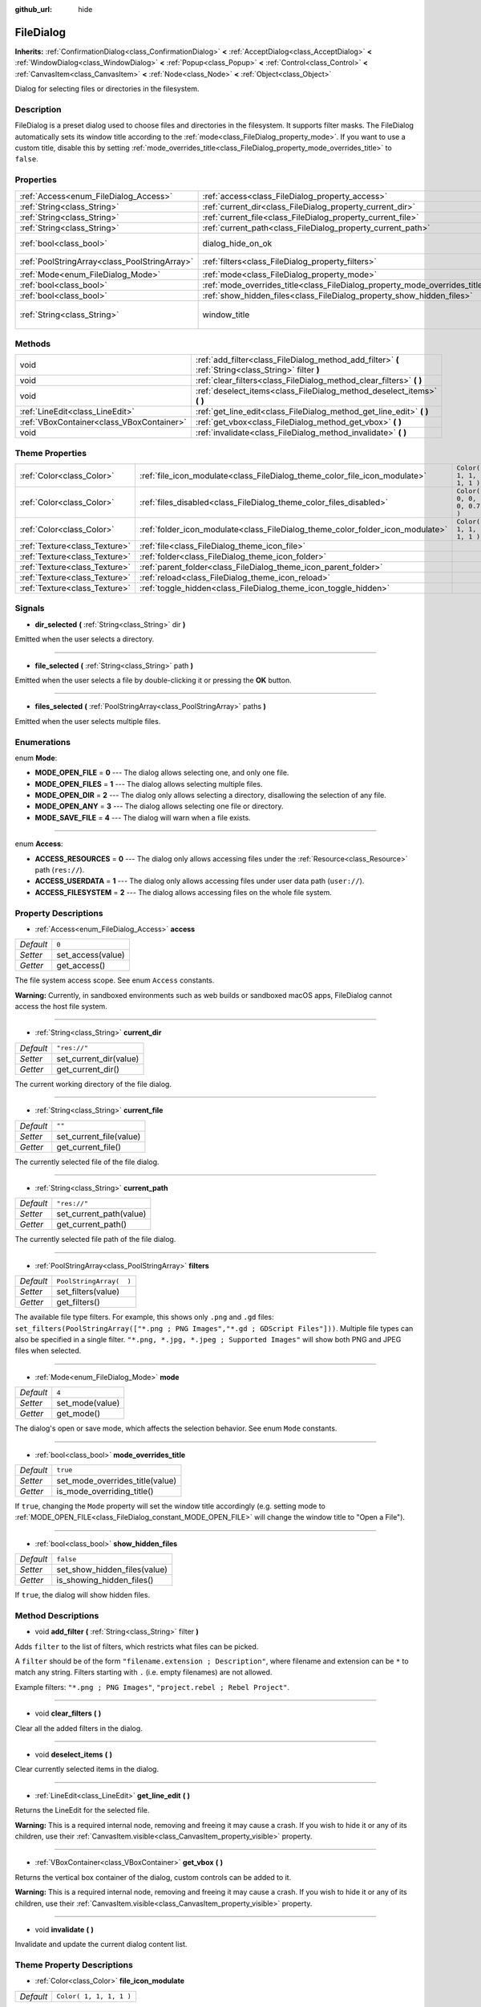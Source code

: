 :github_url: hide

.. Generated automatically by RebelEngine/tools/scripts/rst_from_xml.py
.. DO NOT EDIT THIS FILE, but the FileDialog.xml source instead.
.. The source is found in docs or modules/<name>/docs.

.. _class_FileDialog:

FileDialog
==========

**Inherits:** :ref:`ConfirmationDialog<class_ConfirmationDialog>` **<** :ref:`AcceptDialog<class_AcceptDialog>` **<** :ref:`WindowDialog<class_WindowDialog>` **<** :ref:`Popup<class_Popup>` **<** :ref:`Control<class_Control>` **<** :ref:`CanvasItem<class_CanvasItem>` **<** :ref:`Node<class_Node>` **<** :ref:`Object<class_Object>`

Dialog for selecting files or directories in the filesystem.

Description
-----------

FileDialog is a preset dialog used to choose files and directories in the filesystem. It supports filter masks. The FileDialog automatically sets its window title according to the :ref:`mode<class_FileDialog_property_mode>`. If you want to use a custom title, disable this by setting :ref:`mode_overrides_title<class_FileDialog_property_mode_overrides_title>` to ``false``.

Properties
----------

+-----------------------------------------------+-----------------------------------------------------------------------------+---------------------------------------+
| :ref:`Access<enum_FileDialog_Access>`         | :ref:`access<class_FileDialog_property_access>`                             | ``0``                                 |
+-----------------------------------------------+-----------------------------------------------------------------------------+---------------------------------------+
| :ref:`String<class_String>`                   | :ref:`current_dir<class_FileDialog_property_current_dir>`                   | ``"res://"``                          |
+-----------------------------------------------+-----------------------------------------------------------------------------+---------------------------------------+
| :ref:`String<class_String>`                   | :ref:`current_file<class_FileDialog_property_current_file>`                 | ``""``                                |
+-----------------------------------------------+-----------------------------------------------------------------------------+---------------------------------------+
| :ref:`String<class_String>`                   | :ref:`current_path<class_FileDialog_property_current_path>`                 | ``"res://"``                          |
+-----------------------------------------------+-----------------------------------------------------------------------------+---------------------------------------+
| :ref:`bool<class_bool>`                       | dialog_hide_on_ok                                                           | ``false`` *(parent override)*         |
+-----------------------------------------------+-----------------------------------------------------------------------------+---------------------------------------+
| :ref:`PoolStringArray<class_PoolStringArray>` | :ref:`filters<class_FileDialog_property_filters>`                           | ``PoolStringArray(  )``               |
+-----------------------------------------------+-----------------------------------------------------------------------------+---------------------------------------+
| :ref:`Mode<enum_FileDialog_Mode>`             | :ref:`mode<class_FileDialog_property_mode>`                                 | ``4``                                 |
+-----------------------------------------------+-----------------------------------------------------------------------------+---------------------------------------+
| :ref:`bool<class_bool>`                       | :ref:`mode_overrides_title<class_FileDialog_property_mode_overrides_title>` | ``true``                              |
+-----------------------------------------------+-----------------------------------------------------------------------------+---------------------------------------+
| :ref:`bool<class_bool>`                       | :ref:`show_hidden_files<class_FileDialog_property_show_hidden_files>`       | ``false``                             |
+-----------------------------------------------+-----------------------------------------------------------------------------+---------------------------------------+
| :ref:`String<class_String>`                   | window_title                                                                | ``"Save a File"`` *(parent override)* |
+-----------------------------------------------+-----------------------------------------------------------------------------+---------------------------------------+

Methods
-------

+-------------------------------------------+------------------------------------------------------------------------------------------------------+
| void                                      | :ref:`add_filter<class_FileDialog_method_add_filter>` **(** :ref:`String<class_String>` filter **)** |
+-------------------------------------------+------------------------------------------------------------------------------------------------------+
| void                                      | :ref:`clear_filters<class_FileDialog_method_clear_filters>` **(** **)**                              |
+-------------------------------------------+------------------------------------------------------------------------------------------------------+
| void                                      | :ref:`deselect_items<class_FileDialog_method_deselect_items>` **(** **)**                            |
+-------------------------------------------+------------------------------------------------------------------------------------------------------+
| :ref:`LineEdit<class_LineEdit>`           | :ref:`get_line_edit<class_FileDialog_method_get_line_edit>` **(** **)**                              |
+-------------------------------------------+------------------------------------------------------------------------------------------------------+
| :ref:`VBoxContainer<class_VBoxContainer>` | :ref:`get_vbox<class_FileDialog_method_get_vbox>` **(** **)**                                        |
+-------------------------------------------+------------------------------------------------------------------------------------------------------+
| void                                      | :ref:`invalidate<class_FileDialog_method_invalidate>` **(** **)**                                    |
+-------------------------------------------+------------------------------------------------------------------------------------------------------+

Theme Properties
----------------

+-------------------------------+--------------------------------------------------------------------------------+---------------------------+
| :ref:`Color<class_Color>`     | :ref:`file_icon_modulate<class_FileDialog_theme_color_file_icon_modulate>`     | ``Color( 1, 1, 1, 1 )``   |
+-------------------------------+--------------------------------------------------------------------------------+---------------------------+
| :ref:`Color<class_Color>`     | :ref:`files_disabled<class_FileDialog_theme_color_files_disabled>`             | ``Color( 0, 0, 0, 0.7 )`` |
+-------------------------------+--------------------------------------------------------------------------------+---------------------------+
| :ref:`Color<class_Color>`     | :ref:`folder_icon_modulate<class_FileDialog_theme_color_folder_icon_modulate>` | ``Color( 1, 1, 1, 1 )``   |
+-------------------------------+--------------------------------------------------------------------------------+---------------------------+
| :ref:`Texture<class_Texture>` | :ref:`file<class_FileDialog_theme_icon_file>`                                  |                           |
+-------------------------------+--------------------------------------------------------------------------------+---------------------------+
| :ref:`Texture<class_Texture>` | :ref:`folder<class_FileDialog_theme_icon_folder>`                              |                           |
+-------------------------------+--------------------------------------------------------------------------------+---------------------------+
| :ref:`Texture<class_Texture>` | :ref:`parent_folder<class_FileDialog_theme_icon_parent_folder>`                |                           |
+-------------------------------+--------------------------------------------------------------------------------+---------------------------+
| :ref:`Texture<class_Texture>` | :ref:`reload<class_FileDialog_theme_icon_reload>`                              |                           |
+-------------------------------+--------------------------------------------------------------------------------+---------------------------+
| :ref:`Texture<class_Texture>` | :ref:`toggle_hidden<class_FileDialog_theme_icon_toggle_hidden>`                |                           |
+-------------------------------+--------------------------------------------------------------------------------+---------------------------+

Signals
-------

.. _class_FileDialog_signal_dir_selected:

- **dir_selected** **(** :ref:`String<class_String>` dir **)**

Emitted when the user selects a directory.

----

.. _class_FileDialog_signal_file_selected:

- **file_selected** **(** :ref:`String<class_String>` path **)**

Emitted when the user selects a file by double-clicking it or pressing the **OK** button.

----

.. _class_FileDialog_signal_files_selected:

- **files_selected** **(** :ref:`PoolStringArray<class_PoolStringArray>` paths **)**

Emitted when the user selects multiple files.

Enumerations
------------

.. _enum_FileDialog_Mode:

.. _class_FileDialog_constant_MODE_OPEN_FILE:

.. _class_FileDialog_constant_MODE_OPEN_FILES:

.. _class_FileDialog_constant_MODE_OPEN_DIR:

.. _class_FileDialog_constant_MODE_OPEN_ANY:

.. _class_FileDialog_constant_MODE_SAVE_FILE:

enum **Mode**:

- **MODE_OPEN_FILE** = **0** --- The dialog allows selecting one, and only one file.

- **MODE_OPEN_FILES** = **1** --- The dialog allows selecting multiple files.

- **MODE_OPEN_DIR** = **2** --- The dialog only allows selecting a directory, disallowing the selection of any file.

- **MODE_OPEN_ANY** = **3** --- The dialog allows selecting one file or directory.

- **MODE_SAVE_FILE** = **4** --- The dialog will warn when a file exists.

----

.. _enum_FileDialog_Access:

.. _class_FileDialog_constant_ACCESS_RESOURCES:

.. _class_FileDialog_constant_ACCESS_USERDATA:

.. _class_FileDialog_constant_ACCESS_FILESYSTEM:

enum **Access**:

- **ACCESS_RESOURCES** = **0** --- The dialog only allows accessing files under the :ref:`Resource<class_Resource>` path (``res://``).

- **ACCESS_USERDATA** = **1** --- The dialog only allows accessing files under user data path (``user://``).

- **ACCESS_FILESYSTEM** = **2** --- The dialog allows accessing files on the whole file system.

Property Descriptions
---------------------

.. _class_FileDialog_property_access:

- :ref:`Access<enum_FileDialog_Access>` **access**

+-----------+-------------------+
| *Default* | ``0``             |
+-----------+-------------------+
| *Setter*  | set_access(value) |
+-----------+-------------------+
| *Getter*  | get_access()      |
+-----------+-------------------+

The file system access scope. See enum ``Access`` constants.

**Warning:** Currently, in sandboxed environments such as web builds or sandboxed macOS apps, FileDialog cannot access the host file system.

----

.. _class_FileDialog_property_current_dir:

- :ref:`String<class_String>` **current_dir**

+-----------+------------------------+
| *Default* | ``"res://"``           |
+-----------+------------------------+
| *Setter*  | set_current_dir(value) |
+-----------+------------------------+
| *Getter*  | get_current_dir()      |
+-----------+------------------------+

The current working directory of the file dialog.

----

.. _class_FileDialog_property_current_file:

- :ref:`String<class_String>` **current_file**

+-----------+-------------------------+
| *Default* | ``""``                  |
+-----------+-------------------------+
| *Setter*  | set_current_file(value) |
+-----------+-------------------------+
| *Getter*  | get_current_file()      |
+-----------+-------------------------+

The currently selected file of the file dialog.

----

.. _class_FileDialog_property_current_path:

- :ref:`String<class_String>` **current_path**

+-----------+-------------------------+
| *Default* | ``"res://"``            |
+-----------+-------------------------+
| *Setter*  | set_current_path(value) |
+-----------+-------------------------+
| *Getter*  | get_current_path()      |
+-----------+-------------------------+

The currently selected file path of the file dialog.

----

.. _class_FileDialog_property_filters:

- :ref:`PoolStringArray<class_PoolStringArray>` **filters**

+-----------+-------------------------+
| *Default* | ``PoolStringArray(  )`` |
+-----------+-------------------------+
| *Setter*  | set_filters(value)      |
+-----------+-------------------------+
| *Getter*  | get_filters()           |
+-----------+-------------------------+

The available file type filters. For example, this shows only ``.png`` and ``.gd`` files: ``set_filters(PoolStringArray(["*.png ; PNG Images","*.gd ; GDScript Files"]))``. Multiple file types can also be specified in a single filter. ``"*.png, *.jpg, *.jpeg ; Supported Images"`` will show both PNG and JPEG files when selected.

----

.. _class_FileDialog_property_mode:

- :ref:`Mode<enum_FileDialog_Mode>` **mode**

+-----------+-----------------+
| *Default* | ``4``           |
+-----------+-----------------+
| *Setter*  | set_mode(value) |
+-----------+-----------------+
| *Getter*  | get_mode()      |
+-----------+-----------------+

The dialog's open or save mode, which affects the selection behavior. See enum ``Mode`` constants.

----

.. _class_FileDialog_property_mode_overrides_title:

- :ref:`bool<class_bool>` **mode_overrides_title**

+-----------+---------------------------------+
| *Default* | ``true``                        |
+-----------+---------------------------------+
| *Setter*  | set_mode_overrides_title(value) |
+-----------+---------------------------------+
| *Getter*  | is_mode_overriding_title()      |
+-----------+---------------------------------+

If ``true``, changing the ``Mode`` property will set the window title accordingly (e.g. setting mode to :ref:`MODE_OPEN_FILE<class_FileDialog_constant_MODE_OPEN_FILE>` will change the window title to "Open a File").

----

.. _class_FileDialog_property_show_hidden_files:

- :ref:`bool<class_bool>` **show_hidden_files**

+-----------+------------------------------+
| *Default* | ``false``                    |
+-----------+------------------------------+
| *Setter*  | set_show_hidden_files(value) |
+-----------+------------------------------+
| *Getter*  | is_showing_hidden_files()    |
+-----------+------------------------------+

If ``true``, the dialog will show hidden files.

Method Descriptions
-------------------

.. _class_FileDialog_method_add_filter:

- void **add_filter** **(** :ref:`String<class_String>` filter **)**

Adds ``filter`` to the list of filters, which restricts what files can be picked.

A ``filter`` should be of the form ``"filename.extension ; Description"``, where filename and extension can be ``*`` to match any string. Filters starting with ``.`` (i.e. empty filenames) are not allowed.

Example filters: ``"*.png ; PNG Images"``, ``"project.rebel ; Rebel Project"``.

----

.. _class_FileDialog_method_clear_filters:

- void **clear_filters** **(** **)**

Clear all the added filters in the dialog.

----

.. _class_FileDialog_method_deselect_items:

- void **deselect_items** **(** **)**

Clear currently selected items in the dialog.

----

.. _class_FileDialog_method_get_line_edit:

- :ref:`LineEdit<class_LineEdit>` **get_line_edit** **(** **)**

Returns the LineEdit for the selected file.

**Warning:** This is a required internal node, removing and freeing it may cause a crash. If you wish to hide it or any of its children, use their :ref:`CanvasItem.visible<class_CanvasItem_property_visible>` property.

----

.. _class_FileDialog_method_get_vbox:

- :ref:`VBoxContainer<class_VBoxContainer>` **get_vbox** **(** **)**

Returns the vertical box container of the dialog, custom controls can be added to it.

**Warning:** This is a required internal node, removing and freeing it may cause a crash. If you wish to hide it or any of its children, use their :ref:`CanvasItem.visible<class_CanvasItem_property_visible>` property.

----

.. _class_FileDialog_method_invalidate:

- void **invalidate** **(** **)**

Invalidate and update the current dialog content list.

Theme Property Descriptions
---------------------------

.. _class_FileDialog_theme_color_file_icon_modulate:

- :ref:`Color<class_Color>` **file_icon_modulate**

+-----------+-------------------------+
| *Default* | ``Color( 1, 1, 1, 1 )`` |
+-----------+-------------------------+

The color modulation applied to the file icon.

----

.. _class_FileDialog_theme_color_files_disabled:

- :ref:`Color<class_Color>` **files_disabled**

+-----------+---------------------------+
| *Default* | ``Color( 0, 0, 0, 0.7 )`` |
+-----------+---------------------------+

The color tint for disabled files (when the ``FileDialog`` is used in open folder mode).

----

.. _class_FileDialog_theme_color_folder_icon_modulate:

- :ref:`Color<class_Color>` **folder_icon_modulate**

+-----------+-------------------------+
| *Default* | ``Color( 1, 1, 1, 1 )`` |
+-----------+-------------------------+

The color modulation applied to the folder icon.

----

.. _class_FileDialog_theme_icon_file:

- :ref:`Texture<class_Texture>` **file**

Custom icon for files.

----

.. _class_FileDialog_theme_icon_folder:

- :ref:`Texture<class_Texture>` **folder**

Custom icon for folders.

----

.. _class_FileDialog_theme_icon_parent_folder:

- :ref:`Texture<class_Texture>` **parent_folder**

Custom icon for the parent folder arrow.

----

.. _class_FileDialog_theme_icon_reload:

- :ref:`Texture<class_Texture>` **reload**

Custom icon for the reload button.

----

.. _class_FileDialog_theme_icon_toggle_hidden:

- :ref:`Texture<class_Texture>` **toggle_hidden**

Custom icon for the toggle hidden button.

.. |virtual| replace:: :abbr:`virtual (This method should typically be overridden by the user to have any effect.)`
.. |const| replace:: :abbr:`const (This method has no side effects. It doesn't modify any of the instance's member variables.)`
.. |vararg| replace:: :abbr:`vararg (This method accepts any number of arguments after the ones described here.)`
